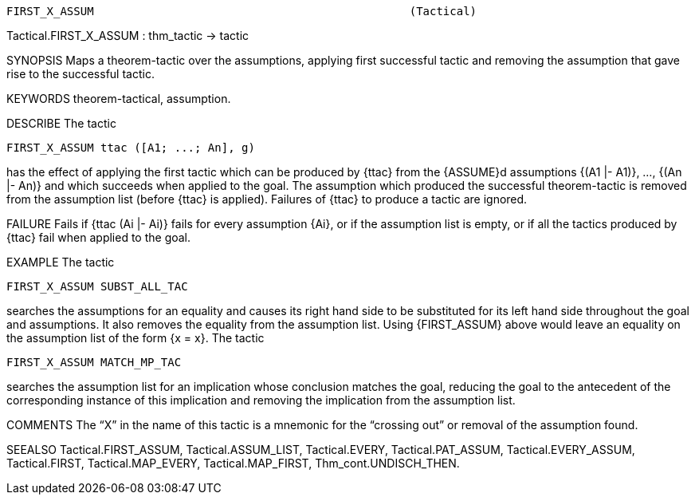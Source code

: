 ----------------------------------------------------------------------
FIRST_X_ASSUM                                               (Tactical)
----------------------------------------------------------------------
Tactical.FIRST_X_ASSUM : thm_tactic -> tactic

SYNOPSIS
Maps a theorem-tactic over the assumptions, applying first successful
tactic and removing the assumption that gave rise to the successful
tactic.

KEYWORDS
theorem-tactical, assumption.

DESCRIBE
The tactic

   FIRST_X_ASSUM ttac ([A1; ...; An], g)

has the effect of applying the first tactic which can be
produced by {ttac} from the {ASSUME}d assumptions {(A1 |- A1)}, ...,
{(An |- An)} and which succeeds when applied to the goal.  The
assumption which produced the successful theorem-tactic is removed
from the assumption list (before {ttac} is applied). Failures of
{ttac} to produce a tactic are ignored.

FAILURE
Fails if {ttac (Ai |- Ai)} fails for every assumption {Ai}, or if the
assumption list is empty, or if all the tactics produced by {ttac}
fail when applied to the goal.

EXAMPLE
The tactic

   FIRST_X_ASSUM SUBST_ALL_TAC

searches the assumptions for an equality and causes its
right hand side to be substituted for its left hand side throughout
the goal and assumptions.  It also removes the equality from the
assumption list.  Using {FIRST_ASSUM} above would leave an equality on
the assumption list of the form {x = x}.  The tactic

   FIRST_X_ASSUM MATCH_MP_TAC

searches the assumption list for an implication whose conclusion
matches the goal, reducing the goal to the antecedent of the corresponding
instance of this implication and removing the implication from the
assumption list.

COMMENTS
The “X” in the name of this tactic is a mnemonic for the “crossing
out” or removal of the assumption found.

SEEALSO
Tactical.FIRST_ASSUM, Tactical.ASSUM_LIST, Tactical.EVERY,
Tactical.PAT_ASSUM, Tactical.EVERY_ASSUM, Tactical.FIRST,
Tactical.MAP_EVERY, Tactical.MAP_FIRST, Thm_cont.UNDISCH_THEN.

----------------------------------------------------------------------
